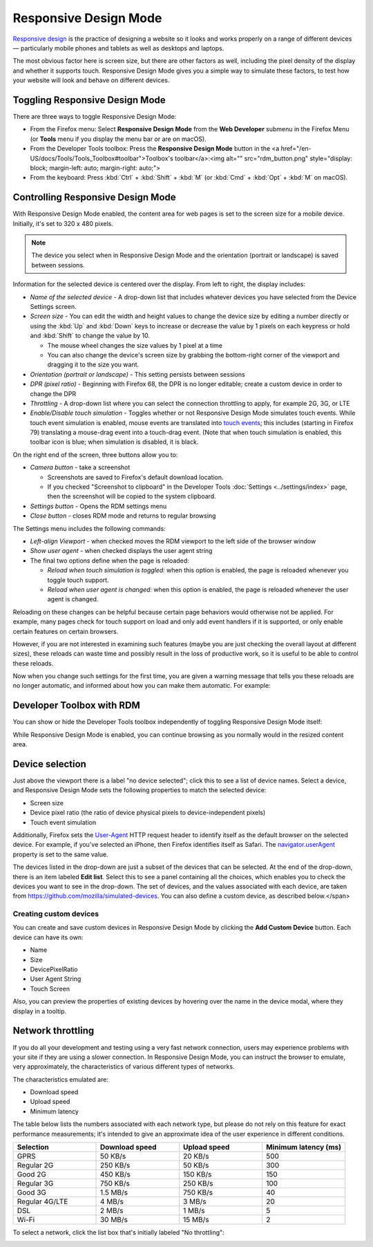======================
Responsive Design Mode
======================

`Responsive design <https://developer.mozilla.org/en-US/docs/Web/Progressive_web_apps/Responsive/responsive_design_building_blocks>`_ is the practice of designing a website so it looks and works properly on a range of different devices — particularly mobile phones and tablets as well as desktops and laptops.

The most obvious factor here is screen size, but there are other factors as well, including the pixel density of the display and whether it supports touch. Responsive Design Mode gives you a simple way to simulate these factors, to test how your website will look and behave on different devices.


Toggling Responsive Design Mode
*******************************

There are three ways to toggle Responsive Design Mode:


- From the Firefox menu: Select **Responsive Design Mode** from the **Web Developer** submenu in the Firefox Menu (or **Tools** menu if you display the menu bar or are on macOS).
- From the Developer Tools toolbox: Press the **Responsive Design Mode** button in the <a href="/en-US/docs/Tools/Tools_Toolbox#toolbar">Toolbox's toolbar</a>:<img alt="" src="rdm_button.png" style="display: block; margin-left: auto; margin-right: auto;">
- From the keyboard: Press :kbd:`Ctrl` + :kbd:`Shift` + :kbd:`M` (or :kbd:`Cmd` + :kbd:`Opt` + :kbd:`M` on macOS).


Controlling Responsive Design Mode
**********************************

With Responsive Design Mode enabled, the content area for web pages is set to the screen size for a mobile device. Initially, it's set to 320 x 480 pixels.

.. note::

  The device you select when in Responsive Design Mode and the orientation (portrait or landscape) is saved between sessions.

.. image:: responsive_ui.png
  :class: center

Information for the selected device is centered over the display. From left to right, the display includes:


- *Name of the selected device* - A drop-down list that includes whatever devices you have selected from the Device Settings screen.
- *Screen size* - You can edit the width and height values to change the device size by editing a number directly or using the :kbd:`Up` and :kbd:`Down` keys to increase or decrease the value by 1 pixels on each keypress or hold and :kbd:`Shift` to change the value by 10.

  - The mouse wheel changes the size values by 1 pixel at a time
  - You can also change the device's screen size by grabbing the bottom-right corner of the viewport and dragging it to the size you want.


- *Orientation (portrait or landscape)* - This setting persists between sessions
- *DPR (pixel ratio)* - Beginning with Firefox 68, the DPR is no longer editable; create a custom device in order to change the DPR
- *Throttling* - A drop-down list where you can select the connection throttling to apply, for example 2G, 3G, or LTE
- *Enable/Disable touch simulation* - Toggles whether or not Responsive Design Mode simulates touch events. While touch event simulation is enabled, mouse events are translated into `touch events <https://developer.mozilla.org/en-US/docs/Web/API/Touch_events>`_; this includes (starting in Firefox 79) translating a mouse-drag event into a touch-drag event. (Note that when touch simulation is enabled, this toolbar icon is blue; when simulation is disabled, it is black.


On the right end of the screen, three buttons allow you to:


.. _responsive-design-mode-camera-button:

- *Camera button* - take a screenshot

  - Screenshots are saved to Firefox's default download location.
  - If you checked "Screenshot to clipboard" in the Developer Tools :doc:`Settings <../settings/index>` page, then the screenshot will be copied to the system clipboard.

- *Settings button* - Opens the RDM settings menu
- *Close button* - closes RDM mode and returns to regular browsing


The Settings menu includes the following commands:

.. image:: responsive_setting_menu.png
  :class: center

- *Left-align Viewport* - when checked moves the RDM viewport to the left side of the browser window
- *Show user agent* - when checked displays the user agent string
- The final two options define when the page is reloaded:

  - *Reload when touch simulation is toggled:* when this option is enabled, the page is reloaded whenever you toggle touch support.
  - *Reload when user agent is changed:* when this option is enabled, the page is reloaded whenever the user agent is changed.


Reloading on these changes can be helpful because certain page behaviors would otherwise not be applied. For example, many pages check for touch support on load and only add event handlers if it is supported, or only enable certain features on certain browsers.

However, if you are not interested in examining such features (maybe you are just checking the overall layout at different sizes), these reloads can waste time and possibly result in the loss of productive work, so it is useful to be able to control these reloads.

Now when you change such settings for the first time, you are given a warning message that tells you these reloads are no longer automatic, and informed about how you can make them automatic. For example:


.. image:: page-reload-warning.png
  :class: center


Developer Toolbox with RDM
**************************

You can show or hide the Developer Tools toolbox independently of toggling Responsive Design Mode itself:

.. image:: rdmdevtools.png
  :class: center

While Responsive Design Mode is enabled, you can continue browsing as you normally would in the resized content area.


Device selection
****************

Just above the viewport there is a label "no device selected"; click this to see a list of device names. Select a device, and Responsive Design Mode sets the following properties to match the selected device:


- Screen size
- Device pixel ratio (the ratio of device physical pixels to device-independent pixels)
- Touch event simulation


Additionally, Firefox sets the `User-Agent <https://developer.mozilla.org/en-US/docs/Web/HTTP/Headers/User-Agent>`_ HTTP request header to identify itself as the default browser on the selected device. For example, if you've selected an iPhone, then Firefox identifies itself as Safari. The `navigator.userAgent <https://developer.mozilla.org/en-US/docs/Web/API/Navigator/userAgent>`_ property is set to the same value.

.. raw:: html

  <iframe width="560" height="315" src="https://www.youtube.com/embed/JNAyKemudv0" title="YouTube video player" frameborder="0" allow="accelerometer; autoplay; clipboard-write; encrypted-media; gyroscope; picture-in-picture" allowfullscreen></iframe>
  <br/>
  <br/>


The devices listed in the drop-down are just a subset of the devices that can be selected. At the end of the drop-down, there is an item labeled **Edit list**. Select this to see a panel containing all the choices, which enables you to check the devices you want to see in the drop-down. The set of devices, and the values associated with each device, are taken from https://github.com/mozilla/simulated-devices. You can also define a custom device, as described below.</span>


Creating custom devices
-----------------------

You can create and save custom devices in Responsive Design Mode by clicking the **Add Custom Device** button. Each device can have its own:


- Name
- Size
- DevicePixelRatio
- User Agent String
- Touch Screen


Also, you can preview the properties of existing devices by hovering over the name in the device modal, where they display in a tooltip.

.. raw:: html

  <iframe width="560" height="315" src="https://www.youtube.com/embed/SA0RlGtOCmE" title="YouTube video player" frameborder="0" allow="accelerometer; autoplay; clipboard-write; encrypted-media; gyroscope; picture-in-picture" allowfullscreen></iframe>
  <br/>
  <br/>

Network throttling
******************

If you do all your development and testing using a very fast network connection, users may experience problems with your site if they are using a slower connection. In Responsive Design Mode, you can instruct the browser to emulate, very approximately, the characteristics of various different types of networks.

The characteristics emulated are:

- Download speed
- Upload speed
- Minimum latency


The table below lists the numbers associated with each network type, but please do not rely on this feature for exact performance measurements; it's intended to give an approximate idea of the user experience in different conditions.

.. list-table::
  :widths: 25 25 25 25
  :header-rows: 1

  * - Selection
    - Download speed
    - Upload speed
    - Minimum latency (ms)

  * - GPRS
    - 50 KB/s
    - 20 KB/s
    - 500

  * - Regular 2G
    - 250 KB/s
    - 50 KB/s
    - 300

  * - Good 2G
    - 450 KB/s
    - 150 KB/s
    - 150

  * - Regular 3G
    - 750 KB/s
    - 250 KB/s
    - 100

  * - Good 3G
    - 1.5 MB/s
    - 750 KB/s
    - 40

  * - Regular 4G/LTE
    - 4 MB/s
    - 3 MB/s
    - 20

  * - DSL
    - 2 MB/s
    - 1 MB/s
    - 5

  * - Wi-Fi
    - 30 MB/s
    - 15 MB/s
    - 2

To select a network, click the list box that's initially labeled "No throttling":

.. image:: rdm_throttling.png
  :class: center

